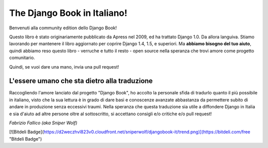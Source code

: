 ============================
The Django Book in Italiano!
============================

Benvenuti alla community edition dello Django Book!

Questo libro è stato originariamente pubblicato da Apress nel 2009, ed ha
trattato Django 1.0. Da allora languiva. Stiamo lavorando per mantenere il libro
aggiornato per coprire Django 1.4, 1.5, e superiori. Ma **abbiamo bisogno del
tuo aiuto**, quindi abbiamo reso questo libro - verruche e tutto il resto -
open source nella speranza che trovi amore come progetto comunitario.

Quindi, se vuoi dare una mano, invia una pull request!

L'essere umano che sta dietro alla traduzione
=============================================

Raccogliendo l'amore lanciato dal progetto "Django Book", ho accolto la
personale sfida di tradurlo quanto il più possibile in italiano, visto che
la sua lettura è in grado di dare basi e conoscenze avanzate abbastanza da
permettere subito di andare in produzione senza eccessivi traumi. Nella
speranza che questa traduzione sia utile a diffondere Django in Italia e sia
d'aiuto ad altre persone oltre al sottoscritto, si accettano consigli e/o
critiche e/o pull request!

*Fabrizio Fallico (aka Sniper Wolf)*

[![Bitdeli Badge](https://d2weczhvl823v0.cloudfront.net/sniperwolf/djangobook-it/trend.png)](https://bitdeli.com/free "Bitdeli Badge")

